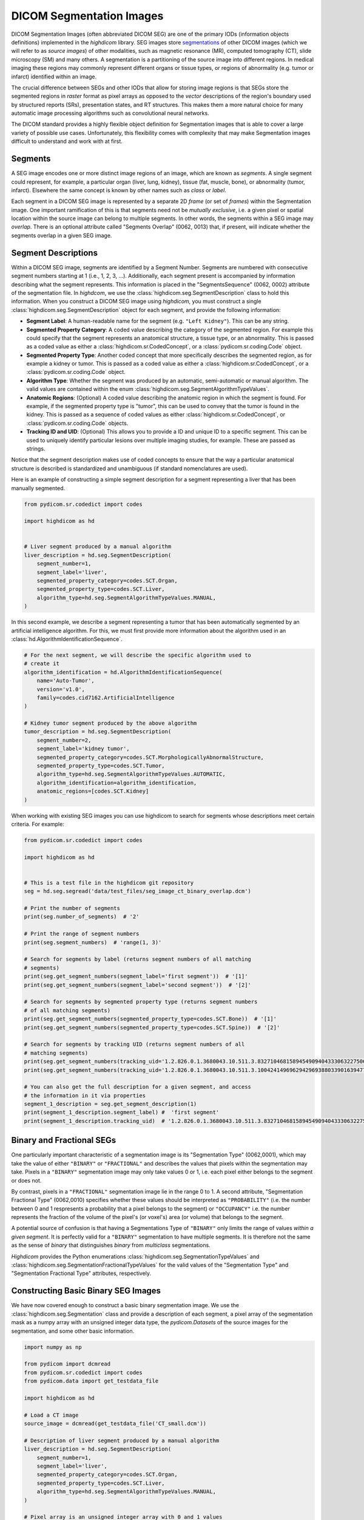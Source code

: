 .. _seg:

DICOM Segmentation Images
=========================

DICOM Segmentation Images (often abbreviated DICOM SEG) are one of the primary
IODs (information objects definitions) implemented in the *highdicom* library.
SEG images store `segmentations
<https://en.wikipedia.org/wiki/Image_segmentation>`_ of other DICOM images
(which we will refer to as *source images*) of other modalities, such as
magnetic resonance (MR), computed tomography (CT), slide microscopy (SM) and
many others.  A segmentation is a partitioning of the source image into
different regions. In medical imaging these regions may commonly represent
different organs or tissue types, or regions of abnormality (e.g. tumor or
infarct) identified within an image.

The crucial difference between SEGs and other IODs that allow for storing image
regions is that SEGs store the segmented regions in *raster* format as pixel
arrays as opposed to the *vector* descriptions of the region's boundary used by
structured reports (SRs), presentation states, and RT structures. This makes
them a more natural choice for many automatic image processing algorithms such
as convolutional neural networks.

The DICOM standard provides a highly flexible object definition for Segmentation
images that is able to cover a large variety of possible use cases.
Unfortunately, this flexibility comes with complexity that may make Segmentation
images difficult to understand and work with at first.

Segments
--------

A SEG image encodes one or more distinct image regions of an image, which are
known as *segments*. A single segment could represent, for example, a
particular organ (liver, lung, kidney), tissue (fat, muscle, bone), or
abnormality (tumor, infarct).  Elsewhere the same concept is known by other
names such as *class* or *label*.

Each segment in a DICOM SEG image is represented by a separate 2D *frame* (or
set of *frames*) within the Segmentation image. One important ramification of
this is that segments need not be *mutually exclusive*, i.e. a given pixel or
spatial location within the source image can belong to multiple segments. In
other words, the segments within a SEG image may *overlap*.  There is an
optional attribute called "Segments Overlap" (0062, 0013) that, if present,
will indicate whether the segments overlap in a given SEG image.

Segment Descriptions
--------------------

Within a DICOM SEG image, segments are identified by a Segment Number. Segments
are numbered with consecutive segment numbers starting at 1 (i.e., 1, 2, 3,
...).  Additionally, each segment present is accompanied by information
describing what the segment represents. This information is placed in the
"SegmentsSequence" (0062, 0002) attribute of the segmentation file. In
*highdcom*, we use the :class:`highdicom.seg.SegmentDescription` class to hold
this information. When you construct a DICOM SEG image using *highdicom*, you
must construct a single :class:`highdicom.seg.SegmentDescription` object for
each segment, and provide the following information:

- **Segment Label**: A human-readable name for the segment (e.g. ``"Left
  Kidney"``). This can be any string.
- **Segmented Property Category**: A coded value describing the
  category of the segmented region. For example this could specify that the
  segment represents an anatomical structure, a tissue type, or an abnormality.
  This is passed as a coded value as either a
  :class:`highdicom.sr.CodedConcept`, or a :class:`pydicom.sr.coding.Code`
  object.
- **Segmented Property Type**: Another coded concept that more specifically
  describes the segmented region, as for example a kidney or tumor.  This is
  passed as a coded value as either a :class:`highdicom.sr.CodedConcept`, or a
  :class:`pydicom.sr.coding.Code` object.
- **Algorithm Type**: Whether the segment was produced by an automatic,
  semi-automatic or manual algorithm. The valid values are contained within the
  enum :class:`highdicom.seg.SegmentAlgorithmTypeValues`.
- **Anatomic Regions**: (Optional) A coded value describing the anatomic region
  in which the segment is found. For example, if the segmented property type is
  "tumor", this can be used to convey that the tumor is found in the kidney.
  This is passed as a sequence of coded values as either
  :class:`highdicom.sr.CodedConcept`, or :class:`pydicom.sr.coding.Code`
  objects.
- **Tracking ID and UID**: (Optional) This allows you to provide a ID and
  unique ID to a specific segment. This can be used to uniquely identify
  particular lesions over multiple imaging studies, for example. These are
  passed as strings.

Notice that the segment description makes use of coded concepts to ensure that
the way a particular anatomical structure is described is standardized and
unambiguous (if standard nomenclatures are used).

Here is an example of constructing a simple segment description for a segment
representing a liver that has been manually segmented.

.. code-block:: python

    from pydicom.sr.codedict import codes

    import highdicom as hd


    # Liver segment produced by a manual algorithm
    liver_description = hd.seg.SegmentDescription(
        segment_number=1,
        segment_label='liver',
        segmented_property_category=codes.SCT.Organ,
        segmented_property_type=codes.SCT.Liver,
        algorithm_type=hd.seg.SegmentAlgorithmTypeValues.MANUAL,
    )

In this second example, we describe a segment representing a tumor that has
been automatically segmented by an artificial intelligence algorithm. For this,
we must first provide more information about the algorithm used in an
:class:`hd.AlgorithmIdentificationSequence`.

.. code-block:: python

    # For the next segment, we will describe the specific algorithm used to
    # create it
    algorithm_identification = hd.AlgorithmIdentificationSequence(
        name='Auto-Tumor',
        version='v1.0',
        family=codes.cid7162.ArtificialIntelligence
    )

    # Kidney tumor segment produced by the above algorithm
    tumor_description = hd.seg.SegmentDescription(
        segment_number=2,
        segment_label='kidney tumor',
        segmented_property_category=codes.SCT.MorphologicallyAbnormalStructure,
        segmented_property_type=codes.SCT.Tumor,
        algorithm_type=hd.seg.SegmentAlgorithmTypeValues.AUTOMATIC,
        algorithm_identification=algorithm_identification,
        anatomic_regions=[codes.SCT.Kidney]
    )

When working with existing SEG images you can use highdicom to search for
segments whose descriptions meet certain criteria. For example:

.. code-block:: python

    from pydicom.sr.codedict import codes

    import highdicom as hd


    # This is a test file in the highdicom git repository
    seg = hd.seg.segread('data/test_files/seg_image_ct_binary_overlap.dcm')

    # Print the number of segments
    print(seg.number_of_segments)  # '2'

    # Print the range of segment numbers
    print(seg.segment_numbers)  # 'range(1, 3)'

    # Search for segments by label (returns segment numbers of all matching
    # segments)
    print(seg.get_segment_numbers(segment_label='first segment'))  # '[1]'
    print(seg.get_segment_numbers(segment_label='second segment'))  # '[2]'

    # Search for segments by segmented property type (returns segment numbers
    # of all matching segments)
    print(seg.get_segment_numbers(segmented_property_type=codes.SCT.Bone))  # '[1]'
    print(seg.get_segment_numbers(segmented_property_type=codes.SCT.Spine))  # '[2]'

    # Search for segments by tracking UID (returns segment numbers of all
    # matching segments)
    print(seg.get_segment_numbers(tracking_uid='1.2.826.0.1.3680043.10.511.3.83271046815894549094043330632275067'))  # '[1]'
    print(seg.get_segment_numbers(tracking_uid='1.2.826.0.1.3680043.10.511.3.10042414969629429693880339016394772'))  # '[2]'

    # You can also get the full description for a given segment, and access
    # the information in it via properties
    segment_1_description = seg.get_segment_description(1)
    print(segment_1_description.segment_label) #  'first segment'
    print(segment_1_description.tracking_uid)  # '1.2.826.0.1.3680043.10.511.3.83271046815894549094043330632275067'


Binary and Fractional SEGs
--------------------------

One particularly important characteristic of a segmentation image is its
"Segmentation Type" (0062,0001), which may take the value of either
``"BINARY"`` or ``"FRACTIONAL"`` and describes the values that pixels within the
segmentation may take.  Pixels in a ``"BINARY"`` segmentation image may only
take values 0 or 1, i.e.  each pixel either belongs to the segment or does not.

By contrast, pixels in a ``"FRACTIONAL"`` segmentation image lie in the range 0
to 1. A second attribute, "Segmentation Fractional Type" (0062,0010) specifies
whether these values should be interpreted as ``"PROBABILITY"`` (i.e. the
number between 0 and 1 respresents a probability that a pixel belongs to the
segment) or ``"OCCUPANCY"`` i.e. the number represents the fraction of the
volume of the pixel's (or voxel's) area (or volume) that belongs to the
segment.

A potential source of confusion is that having a Segmentations Type of
``"BINARY"`` only limits the range of values *within a given segment*. It is
perfectly valid for a ``"BINARY"`` segmentation to have multiple segments. It
is therefore not the same as the sense of *binary* that distinguishes *binary*
from *multiclass* segmentations.

*Highdicom* provides the Python enumerations
:class:`highdicom.seg.SegmentationTypeValues` and
:class:`highdicom.seg.SegmentationFractionalTypeValues` for the valid values of
the "Segmentation Type" and "Segmentation Fractional Type" attributes,
respectively.

Constructing Basic Binary SEG Images
------------------------------------

We have now covered enough to construct a basic binary segmentation image. We
use the :class:`highdicom.seg.Segmentation` class and provide a description of
each segment, a pixel array of the segmentation mask as a numpy array with an
unsigned integer data type, the `pydicom.Datasets` of the source images for the
segmentation, and some other basic information.

.. code-block:: python

    import numpy as np

    from pydicom import dcmread
    from pydicom.sr.codedict import codes
    from pydicom.data import get_testdata_file

    import highdicom as hd

    # Load a CT image
    source_image = dcmread(get_testdata_file('CT_small.dcm'))

    # Description of liver segment produced by a manual algorithm
    liver_description = hd.seg.SegmentDescription(
        segment_number=1,
        segment_label='liver',
        segmented_property_category=codes.SCT.Organ,
        segmented_property_type=codes.SCT.Liver,
        algorithm_type=hd.seg.SegmentAlgorithmTypeValues.MANUAL,
    )

    # Pixel array is an unsigned integer array with 0 and 1 values
    mask = np.zeros((128, 128), dtype=np.uint8)
    mask[10:20, 10:20] = 1

    # Construct the Segmentation Image
    seg = hd.seg.Segmentation(
        source_images=[source_image],
        pixel_array=mask,
        segmentation_type=hd.seg.SegmentationTypeValues.BINARY,
        segment_descriptions=[liver_description],
        series_instance_uid=hd.UID(),
        series_number=1,
        sop_instance_uid=hd.UID(),
        instance_number=1,
        manufacturer='Foo Corp.',
        manufacturer_model_name='Liver Segmentation Algorithm',
        software_versions='0.0.1',
        device_serial_number='1234567890',
    )

Constructing Binary SEG Images with Multiple Frames
---------------------------------------------------

DICOM SEGs are multiframe objects, which means that they may contain more than
one frame within the same object. For example, a single SEG image may contain
the segmentations for an entire series of CT images. In this case you can pass
a 3D numpy array as the ``pixel_array`` parameter of the constructor. The
segmentation masks of each of the input images are stacked down axis 0 of the
numpy array.  The order of segmentation masks is assumed to match the order of
the frames within the ``source_images`` parameter, i.e. ``pixel_array[i, ...]``
is the segmentation of ``source_images[i]``. Note that highdicom makes no
attempt to sort the input source images in any way. It is the responsibility of
the user to ensure that they pass the source images in a meaningful order, and
the source images and segmentation frames at the same index correspond.


.. code-block:: python

    import numpy as np

    from pydicom import dcmread
    from pydicom.sr.codedict import codes
    from pydicom.data import get_testdata_files

    import highdicom as hd

    # Load a series of CT images as a list of pydicom.Datasets
    source_images = [
        dcmread(f) for f in get_testdata_files('dicomdirtests/77654033/CT2/*')
    ]

    # Sort source frames by instance number (note that this is illustrative
    # only, sorting by instance number is not generally recommended as this
    # attribute is not guaranteed to be present in all types of source image)
    source_images = sorted(source_images, key=lambda x: x.InstanceNumber)

    # Create a segmentation by thresholding the CT image at 1000 HU
    thresholded = [
        im.pixel_array * im.RescaleSlope + im.RescaleIntercept > 1000
        for im in source_images
    ]

    # Stack segmentations of each frame down axis zero. Now we have an array
    # with shape (frames x height x width)
    mask = np.stack(thresholded, axis=0)

    # Description of liver segment produced by a manual algorithm
    # Note that now there are multiple frames but still only a single segment
    liver_description = hd.seg.SegmentDescription(
        segment_number=1,
        segment_label='liver',
        segmented_property_category=codes.SCT.Organ,
        segmented_property_type=codes.SCT.Liver,
        algorithm_type=hd.seg.SegmentAlgorithmTypeValues.MANUAL,
    )

    # Construct the Segmentation Image
    seg = hd.seg.Segmentation(
        source_images=source_images,
        pixel_array=mask,
        segmentation_type=hd.seg.SegmentationTypeValues.BINARY,
        segment_descriptions=[liver_description],
        series_instance_uid=hd.UID(),
        series_number=1,
        sop_instance_uid=hd.UID(),
        instance_number=1,
        manufacturer='Foo Corp.',
        manufacturer_model_name='Liver Segmentation Algorithm',
        software_versions='0.0.1',
        device_serial_number='1234567890',
    )

Note that the example of the previous section with a 2D pixel array is simply
a convenient shorthand for the special case where there is only a single source
frame and a single segment. It is equivalent in every way to passing a 3D
with a single frame down axis 0.

Alternatively, we could create a segmentation of a source image that is itself
a multiframe image (such as an Enhanced CT or MR image, or a Whole Slide
Microscopy image). In this case, we just pass the single source image object,
and the ``pixel_array`` input with one segmentation frame in axis 0 for each
frame of the source file, listed in ascending order by frame number. I.e.
``pixel_array[i, ...]`` is the segmentation of frame ``i`` of the single
source image.

.. code-block:: python

    import numpy as np

    from pydicom import dcmread
    from pydicom.sr.codedict import codes
    from pydicom.data import get_testdata_file

    import highdicom as hd

    # Load an enhanced (multiframe) CT image
    source_dcm = dcmread(get_testdata_file('eCT_Supplemental.dcm'))

    # Apply some basic processing to correctly scale the source images
    pixel_xform_seq = source_dcm.SharedFunctionalGroupsSequence[0]\
        .PixelValueTransformationSequence[0]
    slope = pixel_xform_seq.RescaleSlope
    intercept = pixel_xform_seq.RescaleIntercept
    image_array = source_dcm.pixel_array * slope + intercept

    # Create a segmentation by thresholding the CT image at 0 HU
    mask = image_array > 0

    # Description of liver segment produced by a manual algorithm
    # Note that now there are multiple frames but still only a single segment
    liver_description = hd.seg.SegmentDescription(
        segment_number=1,
        segment_label='liver',
        segmented_property_category=codes.SCT.Organ,
        segmented_property_type=codes.SCT.Liver,
        algorithm_type=hd.seg.SegmentAlgorithmTypeValues.MANUAL,
    )

    # Construct the Segmentation Image
    seg = hd.seg.Segmentation(
        source_images=[source_dcm],
        pixel_array=mask,
        segmentation_type=hd.seg.SegmentationTypeValues.BINARY,
        segment_descriptions=[liver_description],
        series_instance_uid=hd.UID(),
        series_number=1,
        sop_instance_uid=hd.UID(),
        instance_number=1,
        manufacturer='Foo Corp.',
        manufacturer_model_name='Liver Segmentation Algorithm',
        software_versions='0.0.1',
        device_serial_number='1234567890',
    )

Constructing Binary SEG Images with Multiple Segments
-----------------------------------------------------

To further generalize our initial example, we can include multiple segments
representing, for example, multiple organs. The first change is to include
the descriptions of all segments in the ``segment_descriptions`` parameter.
Note that the ``segment_descriptions`` list must contain segment descriptions
ordered consecutively by their ``segment_number``, starting with
``segment_number=1``.

The second change is to include the segmentation mask of each segment within
the `pixel_array` passed to the constructor. There are two methods of doing
this.  The first is to stack the masks for the multiple segments down axis 3
(the fourth axis) of the `pixel_array`. The shape of the resulting
`pixel_array` with *F* source frames of height *H* and width *W*, with *S*
segments, is then (*F* x *H* x *W* *S*). The segmentation mask for the segment
with ``segment_number=i`` should be found at ``pixel_array[:, :, :, i - 1]``
(the offset is because segments are numbered starting at 1 but numpy array
indexing starts at 0).


Note that when multiple segments are used, the first dimension (*F*) must
always be present even if there is a single source frame.

.. code-block:: python

    # Load a series of CT images as a list of pydicom.Datasets
    source_images = [
        dcmread(f) for f in get_testdata_files('dicomdirtests/77654033/CT2/*')
    ]

    # Sort source frames by instance number
    source_images = sorted(source_images, key=lambda x: x.InstanceNumber)
    image_array = np.stack([
        im.pixel_array * im.RescaleSlope + im.RescaleIntercept
        for im in source_images
    ], axis=0)

    # Create a segmentation by thresholding the CT image at 1000 HU
    thresholded_0 = image_array > 1000

    # ...and a second below 500 HU
    thresholded_1 = image_array < 500

    # Stack the two segments down axis 3
    mask = np.stack([thresholded_0, thresholded_1], axis=3)

    # Description of bone segment produced by a manual algorithm
    bone_description = hd.seg.SegmentDescription(
        segment_number=1,
        segment_label='bone',
        segmented_property_category=codes.SCT.Tissue,
        segmented_property_type=codes.SCT.Bone,
        algorithm_type=hd.seg.SegmentAlgorithmTypeValues.MANUAL,
    )
    # Description of liver segment produced by a manual algorithm
    liver_description = hd.seg.SegmentDescription(
        segment_number=2,
        segment_label='liver',
        segmented_property_category=codes.SCT.Organ,
        segmented_property_type=codes.SCT.Liver,
        algorithm_type=hd.seg.SegmentAlgorithmTypeValues.MANUAL,
    )
    segment_descriptions = [bone_description, liver_description]

    # Construct the Segmentation Image
    seg = hd.seg.Segmentation(
        source_images=source_images,
        pixel_array=mask,
        segmentation_type=hd.seg.SegmentationTypeValues.BINARY,
        segment_descriptions=segment_descriptions,
        series_instance_uid=hd.UID(),
        series_number=1,
        sop_instance_uid=hd.UID(),
        instance_number=1,
        manufacturer='Foo Corp.',
        manufacturer_model_name='Multi-Organ Segmentation Algorithm',
        software_versions='0.0.1',
        device_serial_number='1234567890',
    )

The second way to pass segmentation masks for multiple labels is as a "label
map". A label map is a 3D array (or 2D in the case of a single frame) in which
each pixel's value determines which segment it belongs to, i.e. a pixel with
value 1 belongs to segment 1 (which is the first item in the
``segment_descriptions``). A pixel with value 0 belongs to no segments. The
label map form is more convenient to work with in many applications, however it
is limited to representing segmentations that do not overlap (i.e. those in
which a single pixel can belong to at most one segment). The more general form
does not have this limitation: a given pixel may belong to any number of
segments.

The following snippet produces an equivalent SEG image to the previous snippet,
but passes the mask as a label map rather than as a stack of segments.

.. code-block:: python

    # Load a CT image
    source_images = [
        dcmread(f) for f in get_testdata_files('dicomdirtests/77654033/CT2/*')
    ]

    # Sort source frames by instance number
    source_images = sorted(source_images, key=lambda x: x.InstanceNumber)
    image_array = np.stack([
        im.pixel_array * im.RescaleSlope + im.RescaleIntercept
        for im in source_images
    ], axis=0)

    # Create the same two segments as above as a label map
    mask = np.zeros_like(image_array, np.uint8)
    mask[image_array > 1000] = 1
    mask[image_array < 500] = 2

    # Construct the Segmentation Image
    seg = hd.seg.Segmentation(
        source_images=source_images,
        pixel_array=mask,
        segmentation_type=hd.seg.SegmentationTypeValues.BINARY,
        segment_descriptions=segment_descriptions,
        series_instance_uid=hd.UID(),
        series_number=1,
        sop_instance_uid=hd.UID(),
        instance_number=1,
        manufacturer='Foo Corp.',
        manufacturer_model_name='Multi-Organ Segmentation Algorithm',
        software_versions='0.0.1',
        device_serial_number='1234567890',
    )


Representation of Fractional SEGs
---------------------------------

Although the pixel values of ``"FRACTIONAL"`` segmentation images can be
considered to lie within a continuous range between 0 and 1, they are in fact
not stored this way. Instead they are quantized and scaled so that they may be
stored as unsigned 8-bit integers between 0 and the value of the "Maximum
Fractional Value" (0062,000E) attribute. Thus, assuming a "Maximum Fractional
Value" of 255, a pixel value of *x* should be interpreted as a probability or
occupancy value of *x*/255.

When constructing ``"FRACTIONAL"`` segmentation images, you pass a
floating-point valued pixel array and *highdicom* handles this
quantization for you. If you wish, you may change the "Maximum Fractional Value"
from the default of 255 (which gives the maximum possible level of precision).
Note that this does entail a loss of precision.

Similarly, *highdicom* will rescale stored values back down to the range 0-1 by
default in its methods for retrieving pixel arrays (more on this below).

Otherwise, constructing ``"FRACTIONAL"`` segs is identical to constructing
binary ones ``"BINARY"``, with the caveat that fractional SEGs may not use the
"label map" method to pass multiple segments but must instead stack them along
axis 3.

The example below shows a simple example of construction a fractional seg
representing a probabilistic segmentation of the liver.

.. code-block:: python

    import numpy as np

    from pydicom import dcmread
    from pydicom.sr.codedict import codes
    from pydicom.data import get_testdata_file

    import highdicom as hd

    # Load a CT image
    source_image = dcmread(get_testdata_file('CT_small.dcm'))

    # Description of liver segment produced by a manual algorithm
    liver_description = hd.seg.SegmentDescription(
        segment_number=1,
        segment_label='liver',
        segmented_property_category=codes.SCT.Organ,
        segmented_property_type=codes.SCT.Liver,
        algorithm_type=hd.seg.SegmentAlgorithmTypeValues.MANUAL,
    )

    # Pixel array is an float array with values between 0 and 1
    mask = np.zeros((128, 128), dtype=float)
    mask[10:20, 10:20] = 0.5
    mask[30:40, 30:40] = 0.75

    # Construct the Segmentation Image
    seg = hd.seg.Segmentation(
        source_images=[source_image],
        pixel_array=mask,
        segmentation_type=hd.seg.SegmentationTypeValues.FRACTIONAL,
        fractional_type=hd.seg.SegmentationFractionalTypeValues.PROBABILITY,
        segment_descriptions=[liver_description],
        series_instance_uid=hd.UID(),
        series_number=1,
        sop_instance_uid=hd.UID(),
        instance_number=1,
        manufacturer='Foo Corp.',
        manufacturer_model_name='Liver Segmentation Algorithm',
        software_versions='0.0.1',
        device_serial_number='1234567890',
    )

Compression
-----------

The type of pixel compression available in segmentation images depends on the
segmentation type. Pixels in a ``"BINARY"`` segmentation image are "bit-packed"
such that 8 pixels are grouped into 1 byte in the stored array. If a given frame
contains a number of pixels that is not divisible by 8 exactly, a single byte 
will straddle a frame boundary into the next frame if there is one, or the byte
will be padded with zeroes of there are no further frames. This means that
retrieving individual frames from segmentation images in which each frame
size is not divisible by 8 becomes problematic. No further compression may be
applied to frames of ``"BINARY"`` segmentation images.

Pixels in ``"FRACTIONAL"`` segmentation images may be compressed in the same
manner as other DICOM images. However, since lossy compression methods such as
standard JPEG are not designed to work with these sorts of images, we strongly
advise using only lossless compression methods with Segmentation images.
Currently *highdicom* supports the following compressed transfer syntaxes when
creating segmentation images: ``"RLELossless"`` (lossless),
``"JPEG2000Lossless"`` (lossless), ``"JPEGBaseline8Bit"`` (lossy, not
recommended).

Note that there may be advantages to using ``"FRACTIONAL"`` segmentations to
store segmentation images that are binary in nature (i.e. only taking values 0
and 1):

- If the segmentation is very simple or sparse, the lossless compression methods
  available in ``"FRACTIONAL"`` images may be more efficient than the
  "bit-packing" method required by ``"BINARY"`` segmentations.
- The clear frame boundaries make retrieving individual frames from
  ``"FRACTIONAL"`` image files possible.

Geometry of SEG Images
----------------------

In the simple cases we have seen so far, the geometry of the segmentation
``pixel_array`` has matched that of the source images, i.e. there is a spatial
correspondence between a given pixel in the ``pixel_array`` and the
corresponding pixel in the relevant source frame. While this covers most use
cases, DICOM SEGs actually allow for more general segmentations in which there
is a more complicated relationship between the source frames and the
segmentation masks. This could arise when a source image is resampled or
transformed before the segmentation method is applied, such that there is no
longer a simple correspondence between pixels in the segmentation mask and
pixels in the source image.

Highdicom supports this case by allowing you to manually specify the plane
positions of the each frame in the segmentation mask, and further the
orientations and pixel spacings of these planes if they do not match that in the
source images. In this case, the correspondence between the items of the
``source_images`` list and axis 0 of the segmentation ``pixel_array`` is broken
and the number of frames in each may differ.

.. code-block:: python

    import numpy as np

    from pydicom import dcmread
    from pydicom.sr.codedict import codes
    from pydicom.data import get_testdata_files

    import highdicom as hd

    # Load a CT image
    source_images = [
        dcmread(f) for f in get_testdata_files('dicomdirtests/77654033/CT2/*')
    ]

    # Sort source frames by instance number
    source_images = sorted(source_images, key=lambda x: x.InstanceNumber)

    # Now the shape and size of the mask does not have to match the source
    # images
    mask = np.zeros((2, 100, 100), np.uint8)
    mask[0, 50:60, 50:60] = 1

    # Define custom positions for each frame
    positions = [
        hd.PlanePositionSequence(
            hd.CoordinateSystemNames.PATIENT,
            [100.0, 50.0, -50.0]
        ),
        hd.PlanePositionSequence(
            hd.CoordinateSystemNames.PATIENT,
            [100.0, 50.0, -48.0]
        ),
    ]

    # Define a custom orientation and spacing for the segmentation mask
    orientation = hd.PlaneOrientationSequence(
        hd.CoordinateSystemNames.PATIENT,
        [0.0, 1.0, 0.0, -1.0, 0.0, 0.0]
    )
    spacings = hd.PixelMeasuresSequence(
        slice_thickness=2.0,
        pixel_spacing=[2.0, 2.0]
    )

    # Description of liver segment produced by a manual algorithm
    # Note that now there are multiple frames but still only a single segment
    liver_description = hd.seg.SegmentDescription(
        segment_number=1,
        segment_label='liver',
        segmented_property_category=codes.SCT.Organ,
        segmented_property_type=codes.SCT.Liver,
        algorithm_type=hd.seg.SegmentAlgorithmTypeValues.MANUAL,
    )

    # Construct the Segmentation Image
    seg = hd.seg.Segmentation(
        source_images=source_images,
        pixel_array=mask,
        plane_positions=positions,
        plane_orientation=orientation,
        pixel_measures=spacings,
        segmentation_type=hd.seg.SegmentationTypeValues.BINARY,
        segment_descriptions=[liver_description],
        series_instance_uid=hd.UID(),
        series_number=1,
        sop_instance_uid=hd.UID(),
        instance_number=1,
        manufacturer='Foo Corp.',
        manufacturer_model_name='Liver Segmentation Algorithm',
        software_versions='0.0.1',
        device_serial_number='1234567890',
    )

Organization of Frames in SEGs
------------------------------

After construction, there may be many 2D frames within an SEG image, each
referring to the segmentation of a certain 2D source image or frame (or a
resampled plane defined by its plane position and orientation) for a certain
segment. Note that this may mean that there are multiple frames of the SEG
image that are derived from each frame of the input image or series. These
frames are stored within the SEG as an array indexed by a frame number
(consecutive integers starting at 1). The DICOM standard gives the creator of a
SEG a lot of freedom about how to organize the resulting frames within the 1D
list within the SEG. To complicate matters further, frames in the segmentation
image that would otherwise be "empty" (contain only 0s) may be omitted from the
SEG image entirely (this is highdicom's default behavior).

Every `pydicom.Dataset` has the `.pixel_array` property, which, in the case of
a multiframe image, returns the full list of frames in the image as an array of
shape (frames x rows x colums), with frames organized. A
:class:`highdicom.seg.Segmentation` is a sub-class of `pydicom.Dataset`, and
therefore also has the `.pixel_array` property. However, given the complexities
outlined above, *it is not recommended* to use to the `.pixel_array` property
with SEG images since the meaning of the resulting array is unclear without
referring to other metadata within the object in all but the most trivial cases
(single segment and/or single source frame with no empty frames). This may be
particularly confusing and perhaps offputting to those working with SEG images
for the first time.

The order in which the creator of a SEG image has chosen to organize the frames
of the SEG image is described by the `"DimensionIndexSequence"
<https://dicom.nema.org/medical/dicom/current/output/chtml/part03/sect_C.7.6.17.html#table_C.7.6.17-1>`_
attribute (0020, 9222) of the SEG object. Referring to this, and the
information held about a given frame within the item of the
`"PerFrameFunctionalGroupsSequence"
<https://dicom.nema.org/medical/dicom/current/output/chtml/part03/sect_C.7.6.16.html#table_C.7.6.16-1>`_
attribute (5200, 9230) with the matching frame number, it is possible to
determine the meaning of a certain segmentation frame. We will not describe the
full details of this mechanism here.

Instead, highdicom provides a family of methods to help users reconstruct
segmentation masks from SEG objects in a predictable and more intuitive way. We
recommend using these methods over the basic `.pixel_array` in nearly all
circumstances.

Reconstructing Segmentation Masks From DICOM SEGs
-------------------------------------------------

Highdicom provides the `Segmentation.get_pixels_by_source_instance()` and
`Segmentation.get_pixels_by_source_frame()` methods to handle reconstruction of
segmentation masks from SEG objects in which each frame in the SEG object is
derived from a single source frame. The only difference between the two methods
is that the `get_pixels_by_source_instance()` is used when the segmentation is
derived from a source series consisting of multiple single-frame instances,
while `get_pixels_by_source_frame` is used when the segmentation is derived
from a single multiframe source instances.

When reconstructing a segmentation mask using `get_pixels_by_source_instance()`,
the user must provide a list of SOP Instance UIDs of the source images for which
the segmentation mask should be constructed. Whatever order is chosen here will
be used to order the frames of the output segmentation mask, so it is up to the
user to sort them according to how their needs. The default behavior is that the
output pixel array is of shape (*F* x *H* x *W* x *S*), where *F* is the number
of source instance UIDs, *H* and *W* are the height and width of the frames, and
*S* is the number of segments included in the segmentation. In this way, the
output of this method matches the input `pixel_array` to the constructor that
would create the SEG object if it were created with highdicom.

.. code-block:: python

    import numpy as np
    import highdicom as hd

    seg = hd.seg.segread('data/test_files/seg_image_ct_binary.dcm')

    # List the source images for this segmentation:
    for study_uid, series_uid, sop_uid in seg.get_source_image_uids():
        print(sop_uid)
    # 1.3.6.1.4.1.5962.1.1.0.0.0.1196530851.28319.0.93
    # 1.3.6.1.4.1.5962.1.1.0.0.0.1196530851.28319.0.94
    # 1.3.6.1.4.1.5962.1.1.0.0.0.1196530851.28319.0.95
    # 1.3.6.1.4.1.5962.1.1.0.0.0.1196530851.28319.0.96

    # Get the segmentation array for a subset of these images:
    pixels = seg.get_pixels_by_source_instance(
        source_sop_instance_uids=[
            '1.3.6.1.4.1.5962.1.1.0.0.0.1196530851.28319.0.93',
            '1.3.6.1.4.1.5962.1.1.0.0.0.1196530851.28319.0.94'
        ]
    )
    print(pixels.shape)
    # (2, 16, 16, 1)
    print(np.unique(pixels))
    # [0, 1]

However, if the segments do not overlap, it is possible to combine the multiple
segments into a simple "label map" style mask, as described above. This can be
achieved by specifying the `combine_segments` parameter as `True`. In this
case, the output will have shape (*F* x *H* x *W*), and a pixel value of *i*
represents that the pixel belongs to segment *i* or a pixel value of 0
represents that the pixel belongs to none of the requested segments. If the
segments overlap, highdicom will raise a `RuntimeError`. Note that combining
segments is only possible when the segmentation type is `BINARY`, or the
segmentation type is `FRACTIONAL` but the only two values are actually present
in the image.

A further optional parameter, `segment_numbers`, allows the user to request
only a subset of the segments available within the SEG object by providing a
list of segment numbers.

For `FRACTIONAL` SEG objects, highdicom will rescale the pixel values in the
segmentation masks from the integer values as which they are stored back down
to the range `0.0` to `1.0` as floating point values by scaling by the
"MaximumFractionalValue" attribute. If desired, this behavior can be disabled
by specifying `rescale_fractional=False`, in which case the raw integer array
as stored in the SEG will be returned.


Viewing DICOM SEG Images
------------------------

Unfortunately, DICOM SEG images are not widely supported by DICOM
viewers. Viewers that do support SEG include:

- The `OHIF Viewer <https://github.com/OHIF/Viewers>`_, an open-source
  web-based viewer.
- `3D Slicer <https://www.slicer.org/>`_, an open-source desktop application
  for 3D medical image computing. It supports both display and creation of
  DICOM SEG files via the "Quantitative Reporting" plugin.
